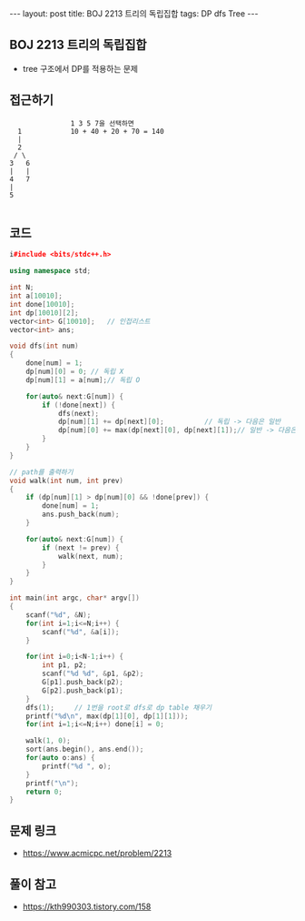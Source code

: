 #+HTML: ---
#+HTML: layout: post
#+HTML: title: BOJ 2213 트리의 독립집합
#+HTML: tags: DP dfs Tree
#+HTML: ---
#+OPTIONS: ^:nil

** BOJ 2213 트리의 독립집합
- tree 구조에서 DP를 적용하는 문제 

** 접근하기
#+BEGIN_EXAMPLE
                 1 3 5 7을 선택하면 
    1            10 + 40 + 20 + 70 = 140
    |
    2
   / \
  3   6 
  |   |
  4   7
  |
  5

#+END_EXAMPLE


** 코드
#+BEGIN_SRC cpp
i#include <bits/stdc++.h>

using namespace std;

int N;
int a[10010];
int done[10010];
int dp[10010][2];
vector<int> G[10010];	// 인접리스트
vector<int> ans;

void dfs(int num)
{
    done[num] = 1;
    dp[num][0] = 0;	// 독립 X
    dp[num][1] = a[num];// 독립 O

    for(auto& next:G[num]) {
        if (!done[next]) {
            dfs(next);
            dp[num][1] += dp[next][0];			// 독립 -> 다음은 일반
            dp[num][0] += max(dp[next][0], dp[next][1]);// 일반 -> 다음은 독립/일반
        }
    }
}

// path를 출력하기
void walk(int num, int prev) 
{
    if (dp[num][1] > dp[num][0] && !done[prev]) {
        done[num] = 1;
        ans.push_back(num);
    }

    for(auto& next:G[num]) {
        if (next != prev) {
            walk(next, num);
        }
    }
}

int main(int argc, char* argv[])
{
    scanf("%d", &N);
    for(int i=1;i<=N;i++) {
        scanf("%d", &a[i]);
    }

    for(int i=0;i<N-1;i++) {
        int p1, p2;
        scanf("%d %d", &p1, &p2);
        G[p1].push_back(p2);
        G[p2].push_back(p1);
    }
    dfs(1);		// 1번을 root로 dfs로 dp table 채우기
    printf("%d\n", max(dp[1][0], dp[1][1]));
    for(int i=1;i<=N;i++) done[i] = 0;

    walk(1, 0);
    sort(ans.begin(), ans.end());
    for(auto o:ans) {
        printf("%d ", o);
    }
    printf("\n");
    return 0;
}
#+END_SRC

** 문제 링크
- https://www.acmicpc.net/problem/2213

** 풀이 참고
- https://kth990303.tistory.com/158
